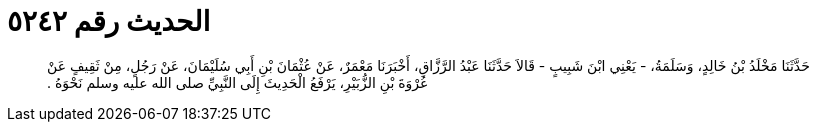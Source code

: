 
= الحديث رقم ٥٢٤٢

[quote.hadith]
حَدَّثَنَا مَخْلَدُ بْنُ خَالِدٍ، وَسَلَمَةُ، - يَعْنِي ابْنَ شَبِيبٍ - قَالاَ حَدَّثَنَا عَبْدُ الرَّزَّاقِ، أَخْبَرَنَا مَعْمَرٌ، عَنْ عُثْمَانَ بْنِ أَبِي سُلَيْمَانَ، عَنْ رَجُلٍ، مِنْ ثَقِيفٍ عَنْ عُرْوَةَ بْنِ الزُّبَيْرِ، يَرْفَعُ الْحَدِيثَ إِلَى النَّبِيِّ صلى الله عليه وسلم نَحْوَهُ ‏.‏